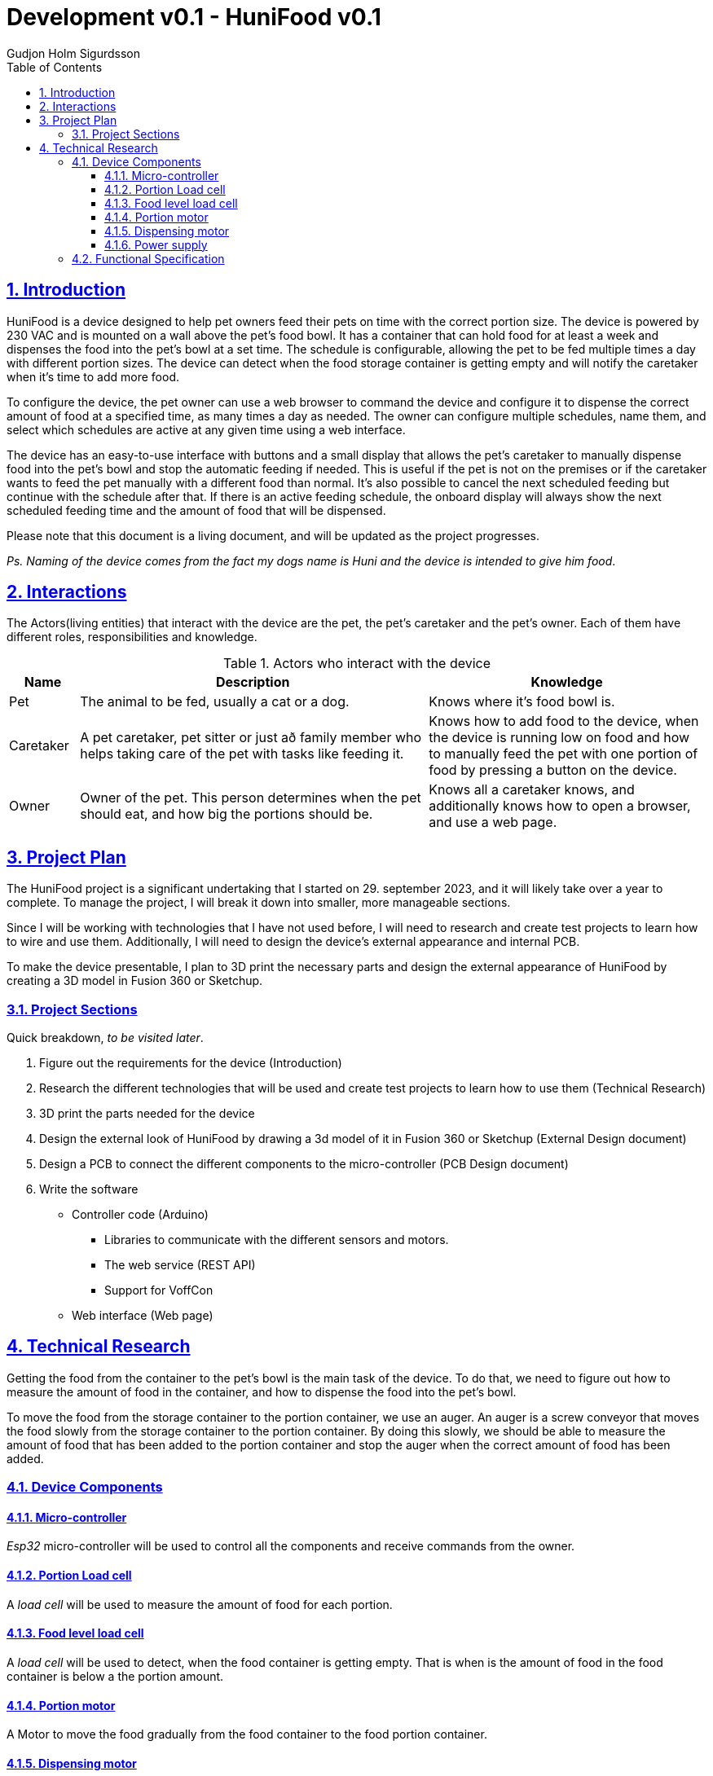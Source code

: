 :system-name: HuniFood
:system-type: Food dispensing
:author: Gudjon Holm Sigurdsson
:date-started: 29. september 2023
:toc-title: Table of Contents
:toc: top
:version: 0.1
:doc-version: 0.1
:toclevels: 3
:encoding: utf-8
:lang: en
:numbered:
:xrefstyle: short
:chapter-signifier:
:source-highlighter: CodeRay
:source-highlighter: highlight.js
:sectlinks: true
:stylesheet: style.css
:imagesdir: images
:include-dir: ../docs
:stylesdir: {include-dir}/styles
:shell-caption:
:include-dir: ..
ifdef::env-github[]
:include-dir: ../docs
endif::[]
ifdef::env-gitlab[]
:include-dir: ..
endif::[]
ifdef::backend-pdf[]
:pygments-style: zenburn
:source-highlighter: pygments
endif::[]
ifdef::backend-pdf[]
[.shell]
endif::[]
:doctitle: Development v{doc-version} - {system-name} v{version} 

== Introduction

{system-name} is a device designed to help pet owners feed their pets on time with the correct portion size. The device is powered by 230 VAC and is mounted on a wall above the pet's food bowl. It has a container that can hold food for at least a week and dispenses the food into the pet's bowl at a set time. The schedule is configurable, allowing the pet to be fed multiple times a day with different portion sizes. The device can detect when the food storage container is getting empty and will notify the caretaker when it's time to add more food.

To configure the device, the pet owner can use a web browser to command the device and configure it to dispense the correct amount of food at a specified time, as many times a day as needed. The owner can configure multiple schedules, name them, and select which schedules are active at any given time using a web interface.

The device has an easy-to-use interface with buttons and a small display that allows the pet's caretaker to manually dispense food into the pet's bowl and stop the automatic feeding if needed. This is useful if the pet is not on the premises or if the caretaker wants to feed the pet manually with a different food than normal. It's also possible to cancel the next scheduled feeding but continue with the schedule after that. If there is an active feeding schedule, the onboard display will always show the next scheduled feeding time and the amount of food that will be dispensed.

Please note that this document is a living document, and will be updated as the project progresses.

[#.small]#_Ps. Naming of the device comes from the fact my dogs name is Huni and the device is intended to give him food_#.

== Interactions

The Actors(living entities) that interact with the device are the pet, the pet's caretaker and the pet's owner.
Each of them have different roles, responsibilities and knowledge.

.Actors who interact with the device
[cols="^.^10%,.^50%,.^40%", options="header"]
|===
|  *Name*   | *Description*                                           | *Knowledge*         
| Pet       | The animal to be fed, usually a cat or a dog.           | Knows where it's food bowl is.  
| Caretaker | A pet caretaker, pet sitter or just að family member who
              helps taking care of the pet with tasks like feeding it.| Knows how to add food to the device, when the device is running low on food and how to manually feed the pet with one portion of food by pressing a button on the device.
| Owner     | Owner of the pet.  This person determines when 
              the pet should eat, and how big the portions should be. | Knows all a caretaker knows, and additionally knows how to open a browser, and use a web page.
|===





== Project Plan

The {system-name} project is a significant undertaking that I started on {date-started}, and it will likely take over a year to complete. To manage the project, I will break it down into smaller, more manageable sections.

Since I will be working with technologies that I have not used before, I will need to research and create test projects to learn how to wire and use them. Additionally, I will need to design the device's external appearance and internal PCB.

To make the device presentable, I plan to 3D print the necessary parts and design the external appearance of {system-name} by creating a 3D model in Fusion 360 or Sketchup.

=== Project Sections

Quick breakdown, _to be visited later_.

. Figure out the requirements for the device (Introduction)
. Research the different technologies that will be used and create test projects to learn how to use them (Technical Research)
. 3D print the parts needed for the device
. Design the external look of {system-name} by drawing a 3d model of it in Fusion 360 or Sketchup (External Design document)
. Design a PCB to connect the different components to the micro-controller (PCB Design document)
.  Write the software
  * Controller code (Arduino)
  ** Libraries to communicate with the different sensors and motors.
  ** The web service (REST API)
  ** Support for VoffCon
  * Web interface (Web page)

== Technical Research

Getting the food from the container to the pet's bowl is the main task of the device.  
To do that, we need to figure out how to measure the amount of food in the container, and how to dispense the food into the pet's bowl.

To move the food from the storage container to the portion container, we use an auger.
An auger is a screw conveyor that moves the food slowly from the storage container to the portion container.
By doing this slowly, we should be able to measure the amount of food that has been added to the portion container and stop the auger when the correct amount of food has been added.

=== Device Components

==== Micro-controller

_Esp32_ micro-controller will be used to control all the components and receive commands from the owner.

==== Portion Load cell

A _load cell_ will be used to measure the amount of food for each portion.  

==== Food level load cell

A _load cell_ will be used to detect, when the food container is getting empty.  
That is when is the amount of food in the food container is below a the portion amount.

==== Portion motor

A Motor to move the food gradually from the food container to the food portion container.

==== Dispensing motor

When the portion container contains the correct amount of food, we need to dispense it into the pet's bowl.  We will use this motor to do that.

==== Power supply

A 230 VAC to 12 VDC power supply will be used to power the device. To distribute the power to the different components, we will probably use a A _buck converter_ or _step-down converter_.


=== Functional Specification

The Technical research needs to be done to figure out, which components to use and how to use them, before we can write the functional specification.

.Notes

The device will not provide a web interface, but will instead provide a REST API, which can be used by a web page to configure it.

todo: I need to decide if 

 * the device it's self should supply a web interface
 * Should we only support VoffCon
 * Should I write a webpage which is not a VoffCon page, and that webpage uses the devices web service to communicate with it.

todo: (remove) Functional specifications are more concrete and specific. (The how and when of the system). 
todo: (remove) Audience: Developers, testers, and maintainers, who need to know how to build, test, and update the system.


// .An functional descriptive image should be drawn and placed here.
// image::krappur.svg[Interactive,500,opts=inline,align=center]